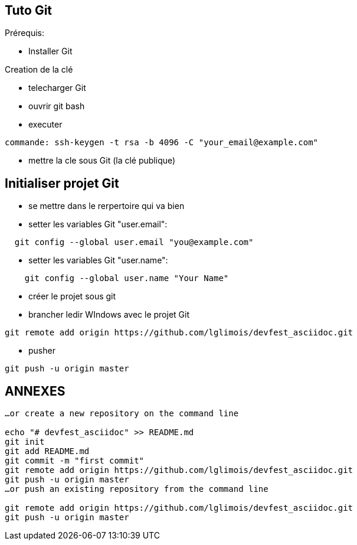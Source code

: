 == Tuto Git

Prérequis:
[]
* Installer Git

Creation de la clé
[]
* telecharger Git
* ouvrir git bash
* executer
....
commande: ssh-keygen -t rsa -b 4096 -C "your_email@example.com"
....
* mettre la cle sous Git (la clé publique)

== Initialiser projet Git
* se mettre dans le rerpertoire qui va bien
* setter les variables Git "user.email":
....
  git config --global user.email "you@example.com"
....
* setter les variables Git "user.name":
....
    git config --global user.name "Your Name"
....
* créer le projet sous git
* brancher ledir WIndows avec le projet Git
....
git remote add origin https://github.com/lglimois/devfest_asciidoc.git
....
* pusher
....
git push -u origin master
....

== ANNEXES

....
…or create a new repository on the command line

echo "# devfest_asciidoc" >> README.md
git init
git add README.md
git commit -m "first commit"
git remote add origin https://github.com/lglimois/devfest_asciidoc.git
git push -u origin master
…or push an existing repository from the command line

git remote add origin https://github.com/lglimois/devfest_asciidoc.git
git push -u origin master
....
